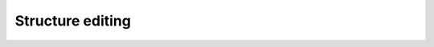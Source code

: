 .. default-domain:: js

.. highlight:: javascript

===================
 Structure editing
===================

.. data:: strucEdit

   This module contains functions which are responsible for manipulating
   the structure of trees.

.. function:: strucEdit.coIndex()

   Coindex nodes.

   Coindex the two selected nodes.  If they are already coindexed, toggle
   types of coindexation (normal -> gapping -> backwards gapping -> double
   gapping -> no indices).  If only one node is selected, remove its
   index.

.. function:: strucEdit.moveNode(parent)

   :param HTMLElement parent: the node to move the selected node to.
   :rtype boolean:
   :returns: whether the movement was successful.

    Move the selected node(s) to a new position.

    The movement operation must not change the text of the token.
    Empty categories are not allowed to be moved as a leaf.  However,
    a non-terminal containing only empty categories can be moved.

.. function:: strucEdit.moveNode(parent)

   :param HTMLElement parent: the node to move the selected node to.
   :rtype boolean:
   :returns: whether the movement was successful.

   Move several nodes.

   The two selected nodes must be sisters, and they and all intervening
   sisters will be moved as a unit.  Calls :func:`~strucEdit.moveNode`
   to do the heavy lifting.

.. function:: strucEdit.pruneNode()

   Delete a node.

   The node can only be deleted if doing so does not affect the text,
   i.e. it directly dominates no non-empty terminals.

.. function:: strucEdit.makeLeaf(before, [label, word, target])

   :param boolean before: whether to place the created node before or
                          after the selection.
   :param string label: the label to give the new node
   :param string word: the text to give the new node
   :param Element target: where to put the new node (default: selected
                          node)

   Create a leaf node adjacent to the selection, or a given target.

.. function:: strucEdit.leafBefore()

   A convenience wrapper around :func:`~strucEdit.makeLeaf`.

   Uses heuristic to determine whether the new leaf is to be a trace,
   empty subject, etc.

.. function:: strucEdit.leafAfter()

   A convenience wrapper around :func:`~strucEdit.makeLeaf`.

   Uses heuristic to determine whether the new leaf is to be a trace,
   empty subject, etc.

.. function:: strucEdit.makeNode([label])

   :param string label: the label to give the new node (default: XP)

   Create a phrasal node.

   The node will dominate the selected node or (if two sisters are
   selected) the selection and all intervening sisters.

.. function:: strucEdit.toggleExtension(extension)

   :param string extension: the extension to toggle

   Add a dash tag to the node, or remove it if it already exists.

   The precise manipulations this function does are looked up in the
   current label mapping.

   .. TODO: link to label mapping
